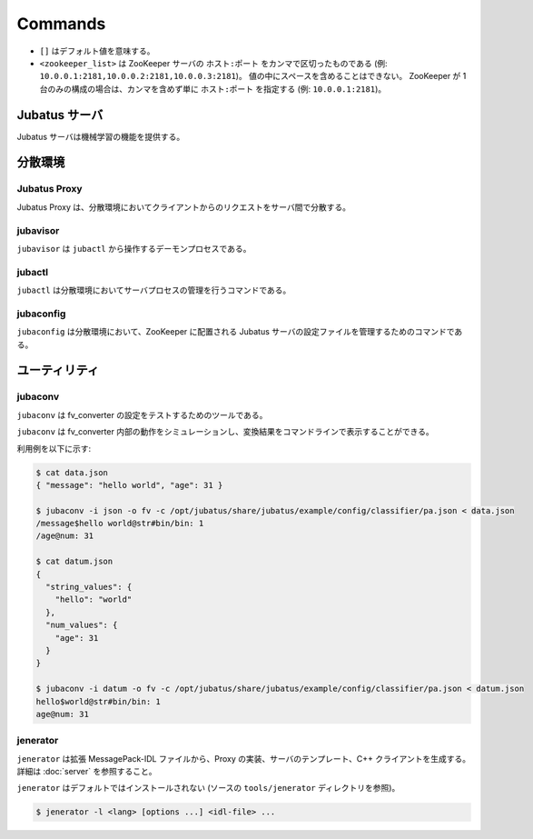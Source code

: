 Commands
========

* ``[]`` はデフォルト値を意味する。
* ``<zookeeper_list>`` は ZooKeeper サーバの ``ホスト:ポート`` をカンマで区切ったものである (例: ``10.0.0.1:2181,10.0.0.2:2181,10.0.0.3:2181``)。
  値の中にスペースを含めることはできない。
  ZooKeeper が 1 台のみの構成の場合は、カンマを含めず単に ``ホスト:ポート`` を指定する (例: ``10.0.0.1:2181``)。

Jubatus サーバ
---------------

Jubatus サーバは機械学習の機能を提供する。

.. program:: server

.. option:: -p <port>, --rpc-port <port>

   RPC リクエストを受け付けるポート番号。 [9199]

.. option:: -b <address>, --listen_addr <address>

   RPC リクエストを受け付ける IPv4 アドレス。

   指定されていない場合、すべての IPv4 アドレス上でリクエストを受け付ける。

.. option:: -B <interface>, --listen_if <interface>

   RPC リクエストを受け付けるネットワークインターフェース。

   指定されていない場合、すべてのネットワークインターフェース上でリクエストを受け付ける。

   ``--listen_addr`` と併用することはできない (同時に指定された場合は、このオプションは無視される)。

.. option:: -c <num>, --thread <num>

   RPC リクエストを受け付けるスレッド数。 [2]

.. option:: -t <seconds>, --timeout <seconds>

   RPC セッションのタイムアウト時間 (秒)。 [10]

   ``0`` はタイムアウトを無効にすることを示す。

.. option:: -d <dirpath>, --datadir <dirpath>

   ``save``/``load`` RPC リクエストを受信したときに学習モデルを保存/復元するディレクトリ。 [/tmp]

.. option:: -l <dirpath>, --logdir <dirpath>

   ログファイルを出力するディレクトリ。

   指定されていない場合、ログは標準エラーに出力される。

.. option:: -e <level>, --loglevel <level>

   出力するログの下限を指定する。 [0]

   INFO, WARNING, ERROR, FATAL はそれぞれ 0, 1, 2, 3 に相当する。

.. option:: -f <config>, --configpath <config>

   サーバの設定ファイルへのパスを指定する。

   ``--zookeeper`` を指定しない (スタンドアローンモードで動作させる) 場合のみ、このオプションを使用する必要がある。

.. option:: -z <zookeeper_list>, --zookeeper <zookeeper_list>

   ZooKeeper サーバの一覧。

   指定されていない場合、Jubatus サーバはスタンドアローンモードで動作する。

.. option:: -m <model>, --model_file <model>

   サーバ起動時に読み込むモデルファイルへのパスを指定する。

.. option:: -n <name>, --name <name>

   インスタンス名 (タスクを識別する ZooKeeper クラスタ内でユニークな名前)。

   ``--zookeeper`` が指定されている場合のみ、このオプションを指定する必要がある。

   ``<name>`` には、ZooKeeper のノード名として使用できない文字 (``/`` など) を使用することはできない。

.. option:: -x <mixer>, --mixer <mixer>

   MIX ノードの選択に使用する MIX 戦略を指定する。 [linear_mixer]

   ``linear_mixer``, ``random_mixer``, ``broadcast_mixer``, ``skip_mixer`` のいずれかが指定できる。
   エンジンによって、使用可能な MIX 戦略は異なる。

.. option:: -s <seconds>, --interval_sec <seconds>

   毎 ``<seconds>`` 秒おきに mix を行う。 [16]

   ``0`` を指定すると、時間契機での mix の起動を行わない。

.. option:: -i <count>, --interval_count <count>

   毎 ``<count>`` 更新ごとに mix を行う。 [512]

   更新カウントは、学習モデルを更新する API (分類器の ``train`` など) を呼ぶたびにインクリメントされる。

   ``0`` を指定すると、更新契機での mix の起動を行わない。

.. option:: -Z <seconds>, --zookeeper_timeout <seconds>

   ZooKeeper と Jubatus サーバ間のセッションのタイムアウト時間 (秒)。 [10]

.. option:: -I <seconds>, --interconnect_timeout <seconds>

   Jubatus サーバ間で利用する RPC リクエストのタイムアウト時間 (秒)。 [10]

.. option:: -v, --version

   Jubatus サーバのバージョンを表示する。

.. option:: -?, --help

   このコマンドの簡単な使い方を表示する。

分散環境
-----------------------

Jubatus Proxy
~~~~~~~~~~~~~

Jubatus Proxy は、分散環境においてクライアントからのリクエストをサーバ間で分散する。

.. program:: proxy

.. option:: -p <port>, --rpc-port <port>

   RPC リクエストを受け付けるポート番号。 [9199]

.. option:: -b <address>, --listen_addr <address>

   RPC リクエストを受け付ける IPv4 アドレス。

   指定されていない場合、すべての IPv4 アドレス上でリクエストを受け付ける。

.. option:: -B <interface>, --listen_if <interface>

   RPC リクエストを受け付けるネットワークインターフェース。

   指定されていない場合、すべてのネットワークインターフェース上でリクエストを受け付ける。

   ``--listen_addr`` と併用することはできない (同時に指定された場合は、このオプションは無視される)。

.. option:: -c <num>, --thread <num>

   RPC リクエストを受け付けるスレッド数。 [4]

.. option:: -t <seconds>, --timeout <seconds>

   RPC セッションのタイムアウト時間 (秒)。 [10]

   ``0`` はタイムアウトを無効にすることを示す。

.. option:: -Z <seconds>, --zookeeper_timeout <seconds>

   ZooKeeper と Jubatus Proxy 間のセッションのタイムアウト時間 (秒)。 [10]

.. option:: -I <seconds>, --interconnect_timeout <seconds>

   Jubatus Proxy と Jubatus サーバ間の RPC リクエストのタイムアウト時間 (秒)。 [10]

.. option:: -z <zookeeper_list>, --zookeeper <zookeeper_list>

   ZooKeeper サーバの一覧。

.. option:: -l <dirpath>, --logdir <dirpath>

   ログファイルを出力するディレクトリ。

   指定されていない場合、ログは標準エラーに出力される。

.. option:: -e <level>, --loglevel <level>

   出力するログの下限を指定する。 [0]

   INFO, WARNING, ERROR, FATAL はそれぞれ 0, 1, 2, 3 に相当する。

.. option:: -E <seconds>, --pool_expire <seconds>

   セッション・プールのタイムアウト時間 (秒)。 [60]

   ``0`` はセッションが 1秒以上 利用されなければ、破棄することを示す。

.. option:: -S <num>, --pool_size <num>

   スレッドごとに保持するセッション・プールの最大数。 [0]

   ``0`` は制限を設定しないことを示す。

.. option:: -v, --version

   Jubatus Proxy のバージョンを表示する。

.. option:: -?, --help

   このコマンドの簡単な使い方を表示する。

jubavisor
~~~~~~~~~

``jubavisor`` は ``jubactl`` から操作するデーモンプロセスである。

.. program:: jubavisor

.. option:: -p <port>, --rpc-port <port>

   RPC リクエストを受け付けるポート番号。 [9198]

.. option:: -t <seconds>, --timeout <seconds>

   RPC セッションのタイムアウト時間 (秒)。 [10]

.. option:: -l <dirpath>, --logdir <dirpath>

   ログファイルを出力するディレクトリ。

   指定されていない場合、ログは標準エラーに出力される。

.. option:: -z <zookeeper_list>, --zookeeper <zookeeper_list>

   ZooKeeper サーバの一覧。

.. option:: -d, --daemon

   プロセスをデーモンとして動作させる。

.. option:: -?, --help

   このコマンドの簡単な使い方を表示する。

jubactl
~~~~~~~

``jubactl`` は分散環境においてサーバプロセスの管理を行うコマンドである。

.. program:: jubactl

.. option:: -c <command>, --cmd <command>

   ZooKeeper に登録されている jubavisor に指定したコマンドを送信する。
   ``<command>`` の値は以下のいずれかを指定する。

   ========= =====================================================================================
   コマンド  説明
   ========= =====================================================================================
   start     Jubatus サーバを起動する
   stop      Jubatus サーバを停止する
   save      :option:`server -d` で指定されたディレクトリに学習モデルを保存する
   load      :option:`server -d` で指定されたディレクトリから学習モデルを復元する
   status    サーバ、Proxy および jubavisor の状態を表示する
   ========= =====================================================================================

.. option:: -s <program>, --server <program>

   サーバプログラムの実行ファイル (例: ``jubaclassifier``, ``jubarecommender``, ...)。

.. option:: -n <name>, --name <name>

   インスタンス名 (タスクを識別する ZooKeeper クラスタ内でユニークな名前)。

.. option:: -t <type>, --type <type>

   サーバプログラムの種類 (例: ``classifier``, ``recommender``, ...)。

.. option:: -N <num>, --num <num>

   クラスタ内のプロセス数。

   ``--cmd start`` を指定した場合のみ有効である。

   ``0`` が指定された場合、各 jubavisor ごとに 1 プロセスが起動される。

.. option:: -z <zookeeper_list>, --zookeeper <zookeeper_list>

   ZooKeeper サーバの一覧。

   指定されない場合は、環境変数 ``ZK`` が使用される。

.. option:: -i <id>, --id <id>

   学習モデルの保存、復元時に利用するファイル名のID。

   ``--cmd save`` または ``--cmd load`` を指定した場合のみ有効である。

   指定されない場合は、 ``--name`` で指定した値が使用される。

.. option:: -B <interface>, --listen_if <interface>

   サーバプロセスの開始時のオプションを指定する (:option:`server -B`).

   ``--cmd start`` を指定した場合のみ有効である。

.. option:: -C <num>, --thread <num>

   サーバプロセスの開始時のオプションを指定する (:option:`server -c`).

   ``--cmd start`` を指定した場合のみ有効である。

.. option:: -T <seconds>, --timeout <seconds>

   サーバプロセスの開始時のオプションを指定する (:option:`server -t`).

   ``--cmd start`` を指定した場合のみ有効である。

.. option:: -D <dirpath>, --datadir <dirpath>

   サーバプロセスの開始時のオプションを指定する (:option:`server -d`).

   ``--cmd start`` を指定した場合のみ有効である。

.. option:: -L <dirpath>, --logdir <dirpath>

   サーバプロセスの開始時のオプションを指定する (:option:`server -l`).

   ``--cmd start`` を指定した場合のみ有効である。

.. option:: -E <level>, --loglevel <level>

   サーバプロセスの開始時のオプションを指定する (:option:`server -e`).

   ``--cmd start`` を指定した場合のみ有効である。

.. option:: -X, --mixer

   サーバプロセスの開始時のオプションを指定する (:option:`server -x`).

   ``--cmd start`` を指定した場合のみ有効である。

.. option:: -S <seconds>, --interval_sec <seconds>

   サーバプロセスの開始時のオプションを指定する (:option:`server -s`).

   ``--cmd start`` を指定した場合のみ有効である。

.. option:: -I <count>, --interval_count <count>

   サーバプロセスの開始時のオプションを指定する (:option:`server -i`).

   ``--cmd start`` を指定した場合のみ有効である。

.. option:: -Z <seconds>, --zookeeper_timeout <seconds>

   サーバプロセスの開始時のオプションを指定する (:option:`server -Z`).

   ``--cmd start`` を指定した場合のみ有効である。

.. option:: -R <seconds>, --interconnect_timeout <seconds>

   サーバプロセスの開始時のオプションを指定する (:option:`server -I`).

   ``--cmd start`` を指定した場合のみ有効である。

.. option:: -d, --debug

   デバッグモードで実行する。

.. option:: -?, --help

   このコマンドの簡単な使い方を表示する。

jubaconfig
~~~~~~~~~~

``jubaconfig`` は分散環境において、ZooKeeper に配置される Jubatus サーバの設定ファイルを管理するためのコマンドである。

.. program:: jubaconfig

.. option:: -c <command>, --cmd <command>

   実行したい操作を指定する。
   ``<command>`` の値は以下のいずれかを指定する。

   ========= =====================================================================================
   コマンド  説明
   ========= =====================================================================================
   write     ローカルファイルシステム上の設定ファイルを ZooKeeper 上に登録する
   read      ZooKeeper 上に登録された設定ファイルの内容を表示する
   delete    ZooKeeper 上に登録された設定ファイルを削除する
   list      ZooKeeper 上に登録された設定ファイルの一覧を表示する
   ========= =====================================================================================

.. option:: -f <file>, --file <file>

   ZooKeeper に登録する設定ファイルのパスを指定する。

   ``--cmd write`` を指定した場合のみ有効である。

.. option:: -t <type>, --type <type>

   サーバプログラムの種類 (例: ``classifier``, ``recommender``, ...)。

   ``--cmd write``, ``--cmd read``, ``--cmd delete`` のいずれかを指定した場合のみ有効である。

.. option:: -n <name>, --name <name>

   インスタンス名 (タスクを識別する ZooKeeper クラスタ内でユニークな名前)。

   ``--cmd write``, ``--cmd read``, ``--cmd delete`` のいずれかを指定した場合のみ有効である。

.. option:: -z <zookeeper_list>, --zookeeper <zookeeper_list>

   ZooKeeper サーバの一覧。

   指定されない場合は、環境変数 ``ZK`` が使用される。

.. option:: -d, --debug

   デバッグモードで実行する。

.. option:: -?, --help

   このコマンドの簡単な使い方を表示する。

ユーティリティ
---------------

.. _jubaconv:

jubaconv
~~~~~~~~

``jubaconv`` は fv_converter の設定をテストするためのツールである。

``jubaconv`` は fv_converter 内部の動作をシミュレーションし、変換結果をコマンドラインで表示することができる。

利用例を以下に示す:

.. code-block:: none

   $ cat data.json
   { "message": "hello world", "age": 31 }

   $ jubaconv -i json -o fv -c /opt/jubatus/share/jubatus/example/config/classifier/pa.json < data.json
   /message$hello world@str#bin/bin: 1
   /age@num: 31

   $ cat datum.json
   {
     "string_values": {
       "hello": "world"
     },
     "num_values": {
       "age": 31
     }
   }

   $ jubaconv -i datum -o fv -c /opt/jubatus/share/jubatus/example/config/classifier/pa.json < datum.json
   hello$world@str#bin/bin: 1
   age@num: 31

.. program:: jubaconv

.. option:: -i <format>, --input-format <format>

   入力のフォーマット。 [json]

   ``<format>`` には ``json`` または ``datum`` のいずれかを指定する。

.. option:: -o <format>, --output-format <format>

   出力のフォーマット。 [fv]

   ``<format>`` には ``json``, ``datum`` または ``fv`` のいずれかを指定する。

.. option:: -c <config>, --conf <config>

   JSON で記述された Jubatus サーバの設定ファイル (:doc:`fv_convert` を参照)。

   :option:`-o` に ``fv`` が指定されている場合のみ、このオプションを指定する必要がある。

.. _jenerator:

jenerator
~~~~~~~~~

``jenerator`` は拡張 MessagePack-IDL ファイルから、Proxy の実装、サーバのテンプレート、C++ クライアントを生成する。詳細は :doc:`server` を参照すること。

``jenerator`` はデフォルトではインストールされない (ソースの ``tools/jenerator`` ディレクトリを参照)。

.. code-block:: none

  $ jenerator -l <lang> [options ...] <idl-file> ...

.. program:: jenerator

.. option:: -l <lang>

   生成するクライアントコードの言語。現在は ``cpp``, ``java``, ``python``, ``ruby`` がサポートされている。
   サーバ/Proxy を生成したい場合は ``server`` を指定する。

.. option:: -o <dirpath>

   生成されたソースファイルを出力するディレクトリ。

   指定されない場合は、カレントディレクトリが使用される。

.. option:: -i

   ``#include`` 命令に相対パスを使用する。

   C++ コード (サーバ/Proxy/C++ クライアント) を生成する場合のみ有効である。
   このオプションは Jubatus 開発者による利用を想定している。
   生成されたコードを Jubatus のソースツリー内でビルドする場合を除き、指定する必要はない。

.. option:: -n <namespace>

   生成されたソースで指定された名前空間を宣言する。

.. option:: -t

   サーバのテンプレートを生成する。

   サーバ/Proxy を生成する場合のみ有効である。

.. option:: -g <guard>

   ヘッダファイルに使用するインクルードガードのプレフィックスを指定する。

   C++ コード (サーバ/Proxy/C++ クライアント) を生成する場合のみ有効である。

.. option:: -help, --help

   このコマンドの簡単な使い方を表示する。
